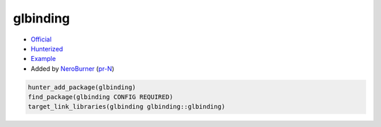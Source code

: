 .. spelling::

    glbinding

.. index:: ui ; glbinding

.. _pkg.glbinding:

glbinding
=========

-  `Official <https://github.com/cginternals/glbinding>`__
-  `Hunterized <https://github.com/hunter-packages/glbinding>`__
-  `Example <https://github.com/ruslo/hunter/blob/master/examples/glbinding/CMakeLists.txt>`__
-  Added by `NeroBurner <https://github.com/NeroBurner>`__ (`pr-N <https://github.com/ruslo/hunter/pull/N>`__)

.. code-block:: cmake

    hunter_add_package(glbinding)
    find_package(glbinding CONFIG REQUIRED)
    target_link_libraries(glbinding glbinding::glbinding)
